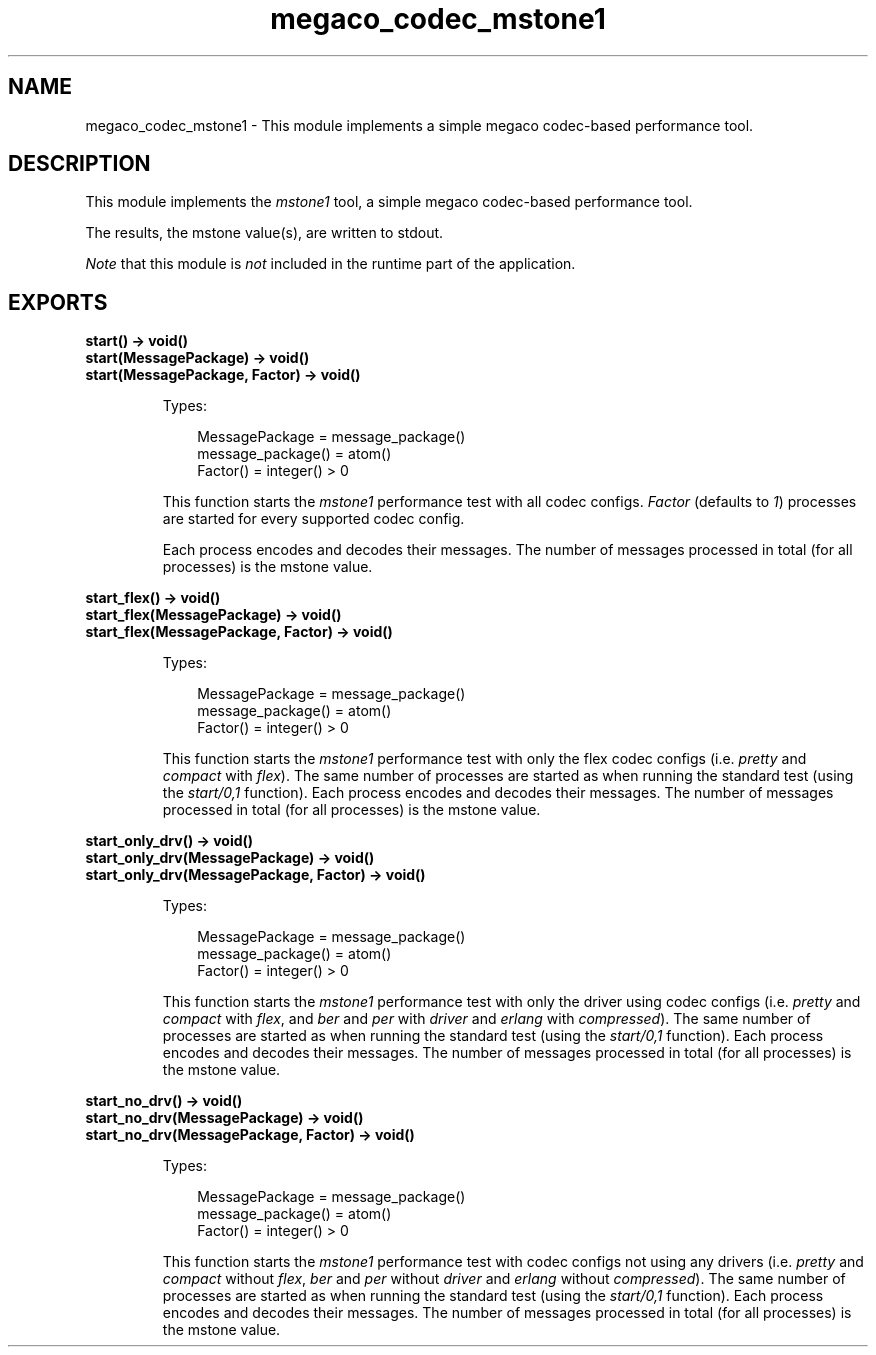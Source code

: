 .TH megaco_codec_mstone1 3 "megaco 3.18" "Ericsson AB" "Erlang Module Definition"
.SH NAME
megaco_codec_mstone1 \- This module implements a simple megaco codec-based performance tool.
.SH DESCRIPTION
.LP
This module implements the \fImstone1\fR\& tool, a simple megaco codec-based performance tool\&.
.LP
The results, the mstone value(s), are written to stdout\&.
.LP
\fINote\fR\& that this module is \fInot\fR\& included in the runtime part of the application\&.
.SH EXPORTS
.LP
.B
start() -> void()
.br
.B
start(MessagePackage) -> void()
.br
.B
start(MessagePackage, Factor) -> void()
.br
.RS
.LP
Types:

.RS 3
MessagePackage = message_package()
.br
message_package() = atom()
.br
Factor() = integer() > 0
.br
.RE
.RE
.RS
.LP
This function starts the \fImstone1\fR\& performance test with all codec configs\&. \fIFactor\fR\& (defaults to \fI1\fR\&) processes are started for every supported codec config\&.
.LP
Each process encodes and decodes their messages\&. The number of messages processed in total (for all processes) is the mstone value\&.
.RE
.LP
.B
start_flex() -> void()
.br
.B
start_flex(MessagePackage) -> void()
.br
.B
start_flex(MessagePackage, Factor) -> void()
.br
.RS
.LP
Types:

.RS 3
MessagePackage = message_package()
.br
message_package() = atom()
.br
Factor() = integer() > 0
.br
.RE
.RE
.RS
.LP
This function starts the \fImstone1\fR\& performance test with only the flex codec configs (i\&.e\&. \fIpretty\fR\& and \fIcompact\fR\& with \fIflex\fR\&)\&. The same number of processes are started as when running the standard test (using the \fIstart/0,1\fR\& function)\&. Each process encodes and decodes their messages\&. The number of messages processed in total (for all processes) is the mstone value\&.
.RE
.LP
.B
start_only_drv() -> void()
.br
.B
start_only_drv(MessagePackage) -> void()
.br
.B
start_only_drv(MessagePackage, Factor) -> void()
.br
.RS
.LP
Types:

.RS 3
MessagePackage = message_package()
.br
message_package() = atom()
.br
Factor() = integer() > 0
.br
.RE
.RE
.RS
.LP
This function starts the \fImstone1\fR\& performance test with only the driver using codec configs (i\&.e\&. \fIpretty\fR\& and \fIcompact\fR\& with \fIflex\fR\&, and \fIber\fR\& and \fIper\fR\& with \fIdriver\fR\& and \fIerlang\fR\& with \fIcompressed\fR\&)\&. The same number of processes are started as when running the standard test (using the \fIstart/0,1\fR\& function)\&. Each process encodes and decodes their messages\&. The number of messages processed in total (for all processes) is the mstone value\&.
.RE
.LP
.B
start_no_drv() -> void()
.br
.B
start_no_drv(MessagePackage) -> void()
.br
.B
start_no_drv(MessagePackage, Factor) -> void()
.br
.RS
.LP
Types:

.RS 3
MessagePackage = message_package()
.br
message_package() = atom()
.br
Factor() = integer() > 0
.br
.RE
.RE
.RS
.LP
This function starts the \fImstone1\fR\& performance test with codec configs not using any drivers (i\&.e\&. \fIpretty\fR\& and \fIcompact\fR\& without \fIflex\fR\&, \fIber\fR\& and \fIper\fR\& without \fIdriver\fR\& and \fIerlang\fR\& without \fIcompressed\fR\&)\&. The same number of processes are started as when running the standard test (using the \fIstart/0,1\fR\& function)\&. Each process encodes and decodes their messages\&. The number of messages processed in total (for all processes) is the mstone value\&.
.RE